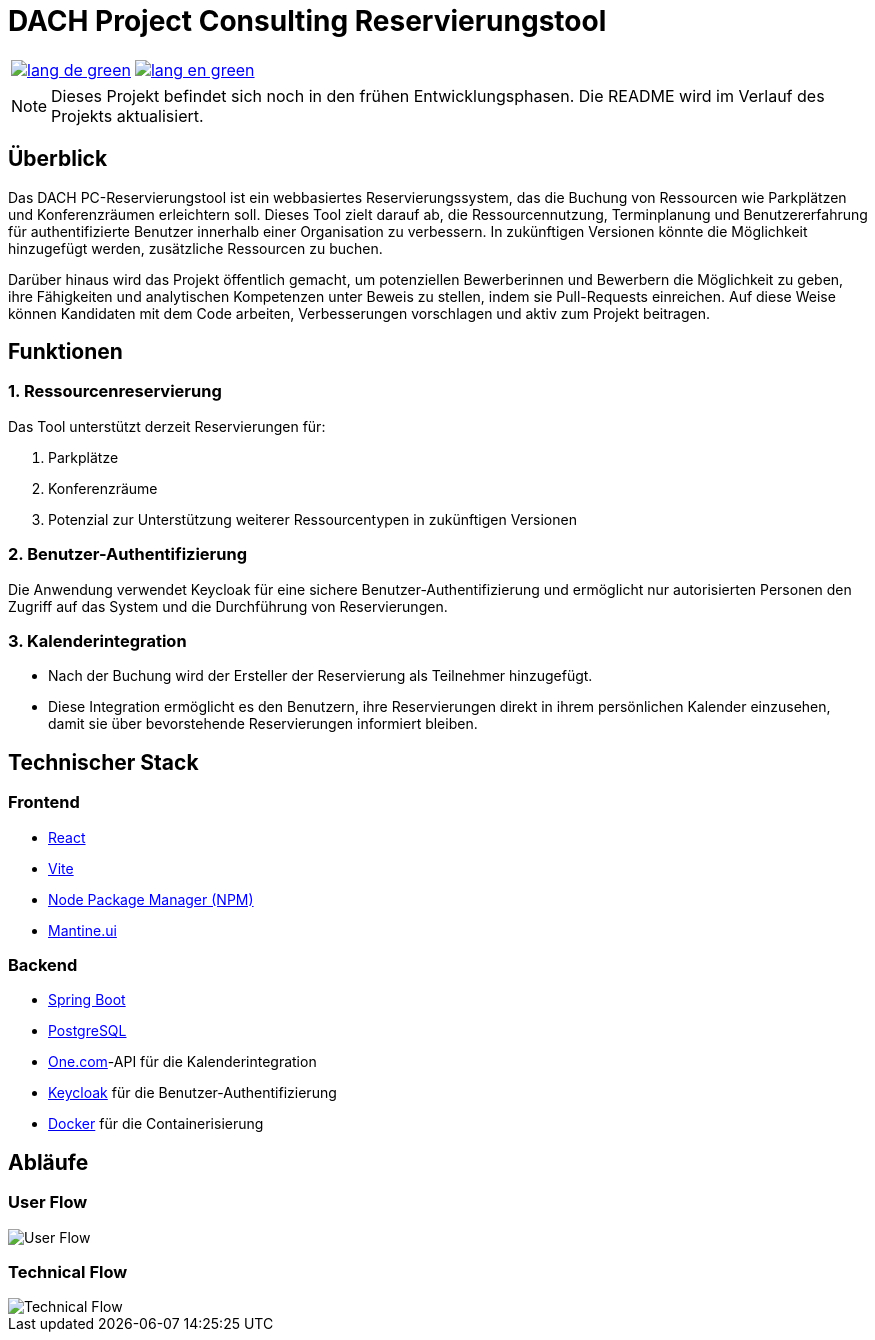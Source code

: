 = DACH Project Consulting Reservierungstool
:icons: font

[%autowidth, cols="a,a", frame=none, grid=none]
|===
| image::https://img.shields.io/badge/lang-de-green.svg[link=README.de.adoc]
| image::https://img.shields.io/badge/lang-en-green.svg[link=README.adoc]
|===

NOTE: Dieses Projekt befindet sich noch in den frühen Entwicklungsphasen. Die README wird im Verlauf des Projekts aktualisiert.

== Überblick
Das DACH PC-Reservierungstool ist ein webbasiertes Reservierungssystem, das die Buchung von Ressourcen wie Parkplätzen und Konferenzräumen erleichtern soll. Dieses Tool zielt darauf ab, die Ressourcennutzung, Terminplanung und Benutzererfahrung für authentifizierte Benutzer innerhalb einer Organisation zu verbessern. In zukünftigen Versionen könnte die Möglichkeit hinzugefügt werden, zusätzliche Ressourcen zu buchen.

Darüber hinaus wird das Projekt öffentlich gemacht, um potenziellen Bewerberinnen und Bewerbern die Möglichkeit zu geben, ihre Fähigkeiten und analytischen Kompetenzen unter Beweis zu stellen, indem sie Pull-Requests einreichen. Auf diese Weise können Kandidaten mit dem Code arbeiten, Verbesserungen vorschlagen und aktiv zum Projekt beitragen.

== Funktionen

=== 1. Ressourcenreservierung

Das Tool unterstützt derzeit Reservierungen für:

1. Parkplätze
2. Konferenzräume
3. Potenzial zur Unterstützung weiterer Ressourcentypen in zukünftigen Versionen

=== 2. Benutzer-Authentifizierung

Die Anwendung verwendet Keycloak für eine sichere Benutzer-Authentifizierung und ermöglicht nur autorisierten Personen den Zugriff auf das System und die Durchführung von Reservierungen.

=== 3. Kalenderintegration

- Nach der Buchung wird der Ersteller der Reservierung als Teilnehmer hinzugefügt.
- Diese Integration ermöglicht es den Benutzern, ihre Reservierungen direkt in ihrem persönlichen Kalender einzusehen, damit sie über bevorstehende Reservierungen informiert bleiben.

== Technischer Stack

=== Frontend
- https://react.dev/[React]
- https://vite.dev/[Vite]
- https://www.npmjs.com/[Node Package Manager (NPM)]
- https://mantine.dev/[Mantine.ui]

=== Backend
- https://spring.io/[Spring Boot]
- https://www.postgresql.org/[PostgreSQL]
- https://www.one.com/de/[One.com]-API für die Kalenderintegration
- https://www.keycloak.org/[Keycloak] für die Benutzer-Authentifizierung
- https://www.docker.com/[Docker] für die Containerisierung

== Abläufe

=== User Flow
image::assets/UserFlow.png[User Flow]

=== Technical Flow
image::assets/TechnicalFlow.png[Technical Flow]